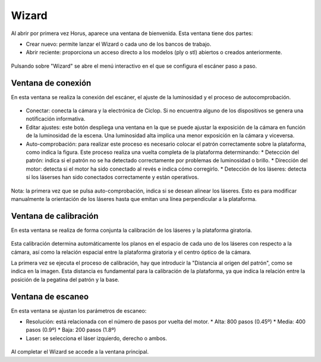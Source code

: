 .. _sec-wizard:

Wizard
======

Al abrir por primera vez Horus, aparece una ventana de bienvenida. Esta ventana tiene dos partes:

* Crear nuevo: permite lanzar el Wizard o cada uno de los bancos de trabajo.
* Abrir reciente: proporciona un acceso directo a los modelos (ply o stl) abiertos o creados anteriormente.

.. figure:: ../images/welcome.png

Pulsando sobre "Wizard" se abre el menú interactivo en el que se configura el escáner paso a paso.

Ventana de conexión
-------------------

En esta ventana se realiza la conexión del escáner, el ajuste de la luminosidad y el proceso de autocomprobación.

.. figure:: ../images/wizard-connection.png

* Conectar: conecta la cámara y la electrónica de Ciclop. Si no encuentra alguno de los dispositivos se genera una notificación informativa.

* Editar ajustes: este botón despliega una ventana en la que se puede ajustar la exposición de la cámara en función de la luminosidad de la escena. Una luminosidad alta implica una menor exposición en la cámara y viceversa.

* Auto-comprobación: para realizar este proceso es necesario colocar el patrón correctamente sobre la plataforma, como indica la figura. Este proceso realiza una vuelta completa de la plataforma determinando:
  * Detección del patrón: indica si el patrón no se ha detectado correctamente por problemas de luminosidad o brillo.
  * Dirección del motor: detecta si el motor ha sido conectado al revés e indica cómo corregirlo.
  * Detección de los láseres: detecta si los láserses han sido conectados correctamente y están operativos.

.. figure:: ../images/wizard-autocheck.png

Nota: la primera vez que se pulsa auto-comprobación, indica si se desean alinear los láseres. Esto es para modificar manualmente la orientación de los láseres hasta que emitan una línea perpendicular a la plataforma.

Ventana de calibración
----------------------

En esta ventana se realiza de forma conjunta la calibración de los láseres y la plataforma giratoria.

.. figure:: ../images/wizard-calibration.png

Esta calibración determina automáticamente los planos en el espacio de cada uno de los láseres con respecto a la cámara, así como la relación espacial entre la plataforma giratoria y el centro óptico de la cámara.

La primera vez se ejecuta el proceso de calibración, hay que introducir la "Distancia al origen del patrón", como se indica en la imagen. Esta distancia es fundamental para la calibración de la plataforma, ya que indica la relación entre la posición de la pegatina del patrón y la base.

.. figure:: ../images/pattern-origin-distance.png

Ventana de escaneo
------------------

En esta ventana se ajustan los parámetros de escaneo:

* Resolución: está relacionada con el número de pasos por vuelta del motor.
  * Alta: 800 pasos (0.45º)
  * Media: 400 pasos (0.9º)
  * Baja: 200 pasos (1.8º)
* Laser: se selecciona el láser izquierdo, derecho o ambos.

.. figure:: ../images/wizard-scanning.png

Al completar el Wizard se accede a la ventana principal.
